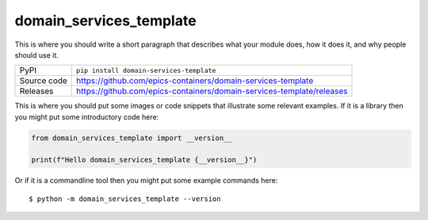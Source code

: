 domain_services_template
=============================================================================

|code_ci| |docs_ci| |coverage| |pypi_version| |license|

This is where you should write a short paragraph that describes what your module does,
how it does it, and why people should use it.

============== ==============================================================
PyPI           ``pip install domain-services-template``
Source code    https://github.com/epics-containers/domain-services-template

Releases       https://github.com/epics-containers/domain-services-template/releases
============== ==============================================================

This is where you should put some images or code snippets that illustrate
some relevant examples. If it is a library then you might put some
introductory code here:

.. code-block:: python

    from domain_services_template import __version__

    print(f"Hello domain_services_template {__version__}")

Or if it is a commandline tool then you might put some example commands here::

    $ python -m domain_services_template --version

.. |code_ci| image:: https://github.com/epics-containers/domain-services-template/actions/workflows/code.yml/badge.svg?branch=main
    :target: https://github.com/epics-containers/domain-services-template/actions/workflows/code.yml
    :alt: Code CI

.. |docs_ci| image:: https://github.com/epics-containers/domain-services-template/actions/workflows/docs.yml/badge.svg?branch=main
    :target: https://github.com/epics-containers/domain-services-template/actions/workflows/docs.yml
    :alt: Docs CI

.. |coverage| image:: https://codecov.io/gh/epics-containers/domain-services-template/branch/main/graph/badge.svg
    :target: https://codecov.io/gh/epics-containers/domain-services-template
    :alt: Test Coverage

.. |pypi_version| image:: https://img.shields.io/pypi/v/domain-services-template.svg
    :target: https://pypi.org/project/domain-services-template
    :alt: Latest PyPI version

.. |license| image:: https://img.shields.io/badge/License-Apache%202.0-blue.svg
    :target: https://opensource.org/licenses/Apache-2.0
    :alt: Apache License

